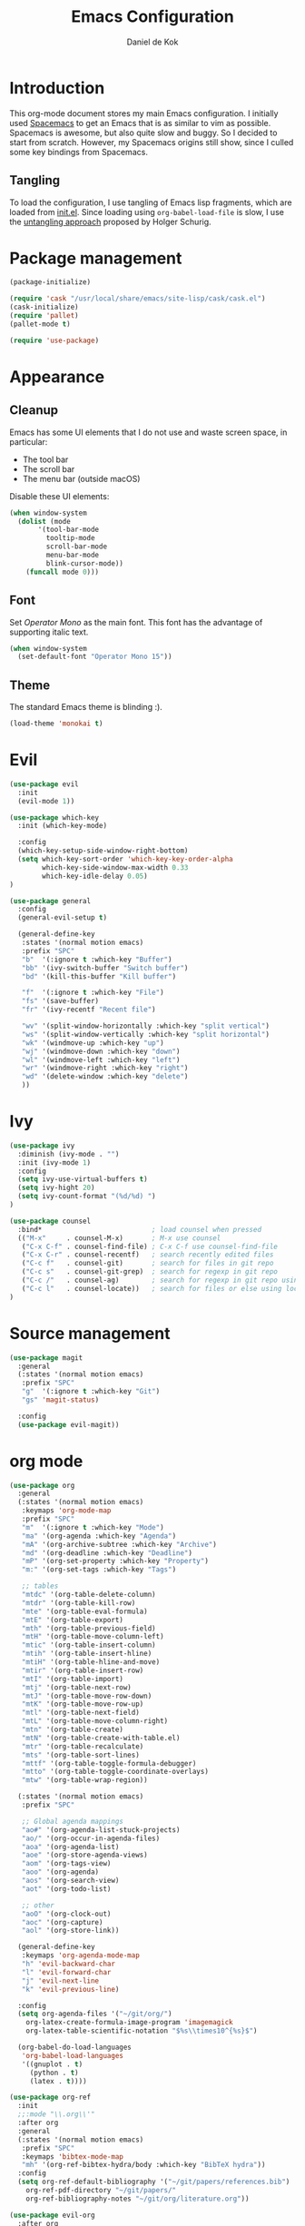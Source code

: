#+TITLE: Emacs Configuration
#+AUTHOR: Daniel de Kok

* Introduction

This org-mode document stores my main Emacs configuration. I initially
used [[http://spacemacs.org][Spacemacs]] to get an Emacs that is as similar to vim as
possible. Spacemacs is awesome, but also quite slow and buggy. So I
decided to start from scratch. However, my Spacemacs origins still
show, since I culled some key bindings from Spacemacs.

** Tangling

To load the configuration, I use tangling of Emacs lisp fragments,
which are loaded from [[./init.el][init.el]]. Since loading using ~org-babel-load-file~
is slow, I use the [[http://www.holgerschurig.de/en/emacs-efficiently-untangling-elisp/][untangling approach]] proposed by Holger Schurig.

* Package management

#+BEGIN_SRC emacs-lisp
  (package-initialize)

  (require 'cask "/usr/local/share/emacs/site-lisp/cask/cask.el")
  (cask-initialize)
  (require 'pallet)
  (pallet-mode t)

  (require 'use-package)
#+END_SRC

* Appearance
** Cleanup

Emacs has some UI elements that I do not use and waste screen space,
in particular:

- The tool bar
- The scroll bar
- The menu bar (outside macOS)

Disable these UI elements:

#+BEGIN_SRC emacs-lisp
(when window-system
  (dolist (mode
	   '(tool-bar-mode
	     tooltip-mode
	     scroll-bar-mode
	     menu-bar-mode
	     blink-cursor-mode))
    (funcall mode 0)))
#+END_SRC

** Font

Set /Operator Mono/ as the main font. This font has the advantage
of supporting italic text.

#+BEGIN_SRC emacs-lisp
  (when window-system
    (set-default-font "Operator Mono 15"))
#+END_SRC

** Theme

The standard Emacs theme is blinding :).

#+BEGIN_SRC emacs-lisp
(load-theme 'monokai t)
#+END_SRC

* Evil

#+BEGIN_SRC emacs-lisp
  (use-package evil
    :init
    (evil-mode 1))

  (use-package which-key
    :init (which-key-mode)

    :config
    (which-key-setup-side-window-right-bottom)
    (setq which-key-sort-order 'which-key-key-order-alpha
          which-key-side-window-max-width 0.33
          which-key-idle-delay 0.05)
  )
#+END_SRC

#+BEGIN_SRC emacs-lisp
  (use-package general
    :config
    (general-evil-setup t)

    (general-define-key
     :states '(normal motion emacs)
     :prefix "SPC"
     "b"  '(:ignore t :which-key "Buffer")
     "bb" '(ivy-switch-buffer "Switch buffer")
     "bd" '(kill-this-buffer "Kill buffer")

     "f"  '(:ignore t :which-key "File")
     "fs" '(save-buffer)
     "fr" '(ivy-recentf "Recent file")

     "wv" '(split-window-horizontally :which-key "split vertical")
     "ws" '(split-window-vertically :which-key "split horizontal")
     "wk" '(windmove-up :which-key "up")
     "wj" '(windmove-down :which-key "down")
     "wl" '(windmove-left :which-key "left")
     "wr" '(windmove-right :which-key "right")
     "wd" '(delete-window :which-key "delete")
     ))
#+END_SRC

* Ivy

#+BEGIN_SRC emacs-lisp
(use-package ivy
  :diminish (ivy-mode . "")
  :init (ivy-mode 1)
  :config
  (setq ivy-use-virtual-buffers t)
  (setq ivy-hight 20)
  (setq ivy-count-format "(%d/%d) ")
)

(use-package counsel
  :bind*                           ; load counsel when pressed
  (("M-x"     . counsel-M-x)       ; M-x use counsel
   ("C-x C-f" . counsel-find-file) ; C-x C-f use counsel-find-file
   ("C-x C-r" . counsel-recentf)   ; search recently edited files
   ("C-c f"   . counsel-git)       ; search for files in git repo
   ("C-c s"   . counsel-git-grep)  ; search for regexp in git repo
   ("C-c /"   . counsel-ag)        ; search for regexp in git repo using ag
   ("C-c l"   . counsel-locate))   ; search for files or else using locate
)
#+END_SRC

* Source management

#+BEGIN_SRC emacs-lisp
  (use-package magit
    :general
    (:states '(normal motion emacs)
     :prefix "SPC"
     "g"  '(:ignore t :which-key "Git")  
     "gs" 'magit-status)

    :config
    (use-package evil-magit))
#+END_SRC

* org mode

#+BEGIN_SRC emacs-lisp
  (use-package org
    :general
    (:states '(normal motion emacs)
     :keymaps 'org-mode-map
     :prefix "SPC"
     "m"  '(:ignore t :which-key "Mode")
     "ma" '(org-agenda :which-key "Agenda")
     "mA" '(org-archive-subtree :which-key "Archive")
     "md" '(org-deadline :which-key "Deadline")
     "mP" '(org-set-property :which-key "Property")
     "m:" '(org-set-tags :which-key "Tags")

     ;; tables
     "mtdc" '(org-table-delete-column)
     "mtdr" '(org-table-kill-row)
     "mte" '(org-table-eval-formula)
     "mtE" '(org-table-export)
     "mth" '(org-table-previous-field)
     "mtH" '(org-table-move-column-left)
     "mtic" '(org-table-insert-column)
     "mtih" '(org-table-insert-hline)
     "mtiH" '(org-table-hline-and-move)
     "mtir" '(org-table-insert-row)
     "mtI" '(org-table-import)
     "mtj" '(org-table-next-row)
     "mtJ" '(org-table-move-row-down)
     "mtK" '(org-table-move-row-up)
     "mtl" '(org-table-next-field)
     "mtL" '(org-table-move-column-right)
     "mtn" '(org-table-create)
     "mtN" '(org-table-create-with-table.el)
     "mtr" '(org-table-recalculate)
     "mts" '(org-table-sort-lines)
     "mttf" '(org-table-toggle-formula-debugger)
     "mtto" '(org-table-toggle-coordinate-overlays)
     "mtw" '(org-table-wrap-region))

    (:states '(normal motion emacs)
     :prefix "SPC"

     ;; Global agenda mappings
     "ao#" '(org-agenda-list-stuck-projects)
     "ao/" '(org-occur-in-agenda-files)
     "aoa" '(org-agenda-list)
     "aoe" '(org-store-agenda-views)
     "aom" '(org-tags-view)
     "aoo" '(org-agenda)
     "aos" '(org-search-view)
     "aot" '(org-todo-list)

     ;; other
     "aoO" '(org-clock-out)
     "aoc" '(org-capture)
     "aol" '(org-store-link))

    (general-define-key
     :keymaps 'org-agenda-mode-map
     "h" 'evil-backward-char
     "l" 'evil-forward-char
     "j" 'evil-next-line
     "k" 'evil-previous-line)

    :config
    (setq org-agenda-files '("~/git/org/")
	  org-latex-create-formula-image-program 'imagemagick
	  org-latex-table-scientific-notation "$%s\\times10^{%s}$")

    (org-babel-do-load-languages
     'org-babel-load-languages
     '((gnuplot . t)
       (python . t)
       (latex . t))))

  (use-package org-ref
    :init
    ;;:mode "\\.org\\'"
    :after org
    :general
    (:states '(normal motion emacs)
     :prefix "SPC"
     :keymaps 'bibtex-mode-map
     "mh" '(org-ref-bibtex-hydra/body :which-key "BibTeX hydra"))
    :config
    (setq org-ref-default-bibliography '("~/git/papers/references.bib")
	  org-ref-pdf-directory "~/git/papers/"
	  org-ref-bibliography-notes "~/git/org/literature.org"))

  (use-package evil-org
    :after org
    :config
    (add-hook 'org-mode-hook 'evil-org-mode)
    (add-hook 'evil-org-mode-hook
	      (lambda ()
		(evil-org-set-key-theme '(todo)))))

  (use-package org-bullets
    :after org
    :config
    (add-hook 'org-mode-hook (lambda () (org-bullets-mode 1)))
    (setq org-bullets-bullet-list '("①" "②" "③ " "④" "⑤" "⑥" "⑦" "⑧" "⑨" "⑩" "⑪" "⑫" "⑬" "⑭" "⑮")))


#+END_SRC
* Miscelaneous
** Workspaces

#+BEGIN_SRC emacs-lisp
  (use-package eyebrowse
    :init
    (eyebrowse-mode t)
    :config
    (eyebrowse-setup-opinionated-keys)
  )
#+END_SRC

** Projects

#+BEGIN_SRC emacs-lisp
  (use-package projectile
    :general
    (:states '(normal motion emacs)
     :prefix "SPC"
     "p"  '(:ignore t :which-key "Project")  
     "pf" '(projectile-find-file :which-key "Find in project")
     "pl" '(projectile-switch-project :which-key "Switch project"))

    :init (projectile-mode 1)
   
    :config
    (progn
      (setq projectile-enable-caching t)
      (setq projectile-require-project-root nil)
      (setq projectile-completion-system 'ivy)
      (add-to-list 'projectile-globally-ignored-files ".DS_Store")))
#+END_SRC

** Rainbow delimiters

#+BEGIN_SRC emacs-lisp
  (use-package rainbow-delimiters
    :config
    (add-hook 'prog-mode-hook 'rainbow-delimiters-mode)
  )
#+END_SRC

#+BEGIN_SRC emacs-lisp
  (setq reftex-default-bibliography '("~/git/papers/references.bib")) 
#+END_SRC
** Relative line numbers

Use relative line numbers to ease evil operations. ~nlinum-relative~
only recomputes line numbers when Emacs is idle, speeding up line
numbering in large files.

#+BEGIN_SRC emacs-lisp
  (use-package nlinum-relative
    :config
    (nlinum-relative-setup-evil)
    (add-hook 'prog-mode-hook 'nlinum-relative-mode)
    (add-hook 'org-mode-hook 'nlinum-relative-mode))
#+END_SRC
